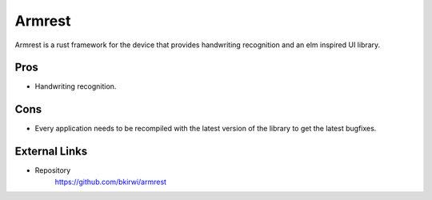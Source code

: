 =======
Armrest
=======

Armrest is a rust framework for the device that provides handwriting recognition and an elm inspired UI library.

Pros
====

- Handwriting recognition.

Cons
====

- Every application needs to be recompiled with the latest version of the library to get the latest bugfixes.

External Links
==============

- Repository
   https://github.com/bkirwi/armrest
